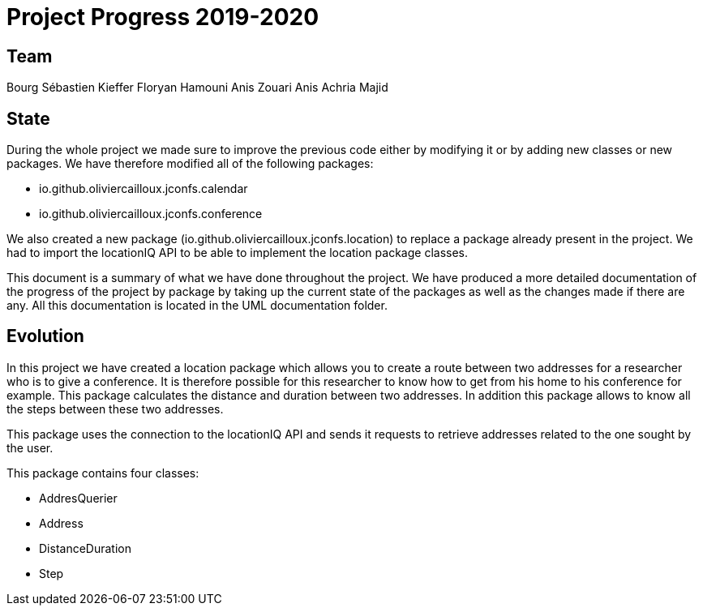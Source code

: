 = Project Progress 2019-2020

== Team

Bourg Sébastien
Kieffer Floryan
Hamouni Anis
Zouari Anis
Achria Majid

== State


During the whole project we made sure to improve the previous code either by modifying it or by adding new classes or new packages. We have therefore modified all of the following packages:

* io.github.oliviercailloux.jconfs.calendar

* io.github.oliviercailloux.jconfs.conference


We also created a new package (io.github.oliviercailloux.jconfs.location) to replace a package already present in the project. We had to import the locationIQ API to be able to implement the location package classes.


This document is a summary of what we have done throughout the project. We have produced a more detailed documentation of the progress of the project by package by taking up the current state of the packages as well as the changes made if there are any. All this documentation 
is located in the UML documentation folder.

== Evolution

In this project we have created a location package which allows you to create a route between two addresses for a researcher who is to give a conference. It is therefore possible for this researcher to know how to get from his home to his conference for example. This package calculates the distance and duration between two addresses. In addition this package allows to know all the steps between these two addresses.


This package uses the connection to the locationIQ API and sends it requests to retrieve addresses related to the one sought by the user.

This package contains four classes:

* AddresQuerier

* Address

* DistanceDuration

* Step
